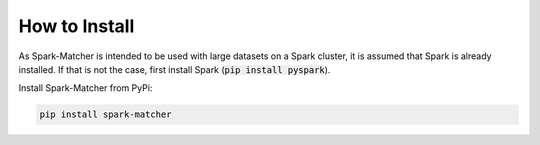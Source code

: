How to Install
**************

As Spark-Matcher is intended to be used with large datasets on a Spark cluster, it is assumed that Spark is already
installed. If that is not the case, first install Spark (:code:`pip install pyspark`).

Install Spark-Matcher from PyPi:

.. code-block:: bash

   pip install spark-matcher

